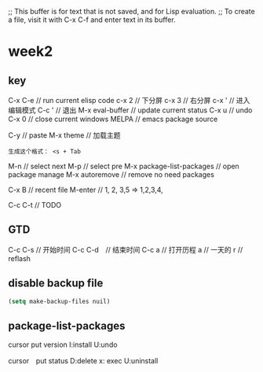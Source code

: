 ;; This buffer is for text that is not saved, and for Lisp evaluation.
;; To create a file, visit it with C-x C-f and enter text in its buffer.

* week2

** key 

C-x C-e // run current elisp code
c-x 2 // 下分屏  
c-x 3 // 右分屏
c-x ' // 进入编辑模式
C-c ' // 退出
M-x eval-buffer // update current status 
C-x u // undo 
C-x 0 // close current windows 
MELPA // emacs package source 

C-y // paste
M-x theme // 加载主题
#+BEGIN_SRC
生成这个格式： <s + Tab
#+END_SRC

M-n // select next
M-p // select pre
M-x package-list-packages // open package manage 
M-x autoremove // remove no need packages

C-x B // recent file
M-enter // 1, 2, 3,5 => 1,2,3,4,

C-c C-t // TODO
** GTD
C-c C-s // 开始时间
C-c C-d　// 结束时间
C-c a   // 打开历程
a       // 一天的
r       // reflash
** disable backup file 
#+BEGIN_SRC emacs-lisp
  (setq make-backup-files nuil)
#+END_SRC

** package-list-packages
cursor put version
I:install 
U:undo

cursor　put status 
D:delete x: exec
U:uninstall
